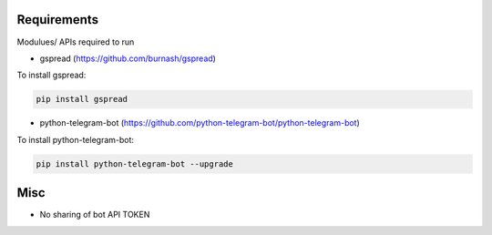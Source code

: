 =================
Requirements
=================
Modulues/ APIs required to run

- gspread (https://github.com/burnash/gspread)

To install gspread:

.. code:: shell

  pip install gspread
  
- python-telegram-bot (https://github.com/python-telegram-bot/python-telegram-bot)

To install python-telegram-bot:

.. code:: shell

    pip install python-telegram-bot --upgrade

=================
Misc
=================
- No sharing of bot API TOKEN
